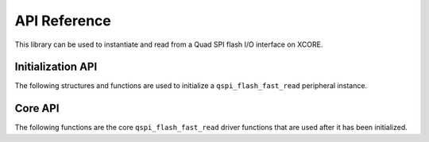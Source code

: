.. _lib_qspi_fast_read_api_reference:

#############
API Reference
#############

This library can be used to instantiate and read from a Quad SPI flash I/O interface on XCORE.

******************
Initialization API
******************
The following structures and functions are used to initialize a ``qspi_flash_fast_read`` peripheral instance.

.. doxygengroup:: qspi_flash_fast_read_init
   :content-only:

********
Core API
********

The following functions are the core ``qspi_flash_fast_read`` driver functions that are used after it has been initialized.

.. doxygengroup:: qspi_flash_fast_read
   :content-only:

